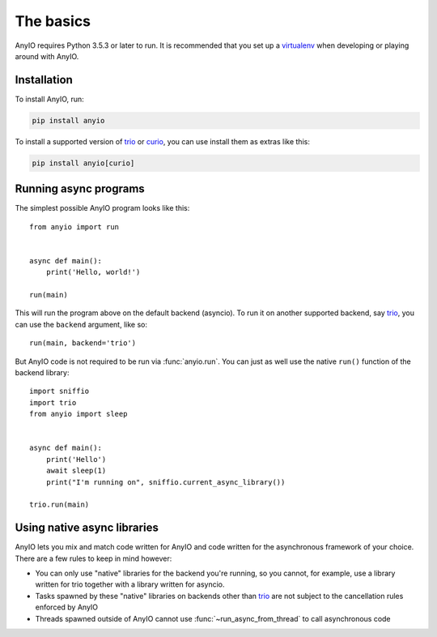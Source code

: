 The basics
==========

AnyIO requires Python 3.5.3 or later to run. It is recommended that you set up a virtualenv_ when
developing or playing around with AnyIO.

Installation
------------

To install AnyIO, run:

.. code-block:: bash

    pip install anyio

To install a supported version of trio_ or curio_, you can use install them as extras like this:

.. code-block:: bash

    pip install anyio[curio]

Running async programs
----------------------

The simplest possible AnyIO program looks like this::

    from anyio import run


    async def main():
        print('Hello, world!')

    run(main)

This will run the program above on the default backend (asyncio). To run it on another supported
backend, say trio_, you can use the ``backend`` argument, like so::

    run(main, backend='trio')

But AnyIO code is not required to be run via :func:`anyio.run`. You can just as well use the native
``run()`` function of the backend library::

    import sniffio
    import trio
    from anyio import sleep


    async def main():
        print('Hello')
        await sleep(1)
        print("I'm running on", sniffio.current_async_library())

    trio.run(main)

Using native async libraries
----------------------------

AnyIO lets you mix and match code written for AnyIO and code written for the asynchronous framework
of your choice. There are a few rules to keep in mind however:

* You can only use "native" libraries for the backend you're running, so you cannot, for example,
  use a library written for trio together with a library written for asyncio.
* Tasks spawned by these "native" libraries on backends other than trio_ are not subject to the
  cancellation rules enforced by AnyIO
* Threads spawned outside of AnyIO cannot use :func:`~run_async_from_thread` to call asynchronous
  code

.. _virtualenv: https://docs.python-guide.org/dev/virtualenvs/
.. _trio: https://github.com/python-trio/trio
.. _curio: https://github.com/dabeaz/curio
